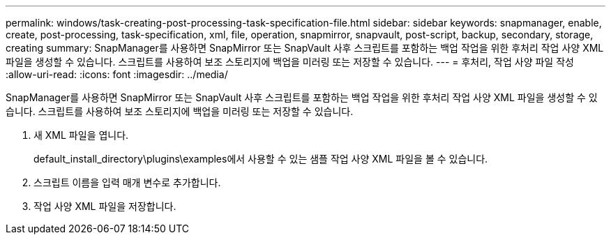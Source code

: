 ---
permalink: windows/task-creating-post-processing-task-specification-file.html 
sidebar: sidebar 
keywords: snapmanager, enable, create, post-processing, task-specification, xml, file, operation, snapmirror, snapvault, post-script, backup, secondary, storage, creating 
summary: SnapManager를 사용하면 SnapMirror 또는 SnapVault 사후 스크립트를 포함하는 백업 작업을 위한 후처리 작업 사양 XML 파일을 생성할 수 있습니다. 스크립트를 사용하여 보조 스토리지에 백업을 미러링 또는 저장할 수 있습니다. 
---
= 후처리, 작업 사양 파일 작성
:allow-uri-read: 
:icons: font
:imagesdir: ../media/


[role="lead"]
SnapManager를 사용하면 SnapMirror 또는 SnapVault 사후 스크립트를 포함하는 백업 작업을 위한 후처리 작업 사양 XML 파일을 생성할 수 있습니다. 스크립트를 사용하여 보조 스토리지에 백업을 미러링 또는 저장할 수 있습니다.

. 새 XML 파일을 엽니다.
+
default_install_directory\plugins\examples에서 사용할 수 있는 샘플 작업 사양 XML 파일을 볼 수 있습니다.

. 스크립트 이름을 입력 매개 변수로 추가합니다.
. 작업 사양 XML 파일을 저장합니다.

